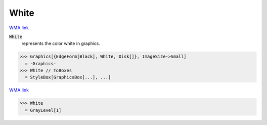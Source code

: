White
=====

`WMA link <https://reference.wolfram.com/language/ref/white.html>`_

:code:`White`
    represents the color white in graphics.





>>> Graphics[{EdgeForm[Black], White, Disk[]}, ImageSize->Small]
  = -Graphics-
>>> White // ToBoxes
  = StyleBox[GraphicsBox[...], ...]

`WMA link <https://reference.wolfram.com/language/ref/White.html>`_

>>> White
  = GrayLevel[1]
